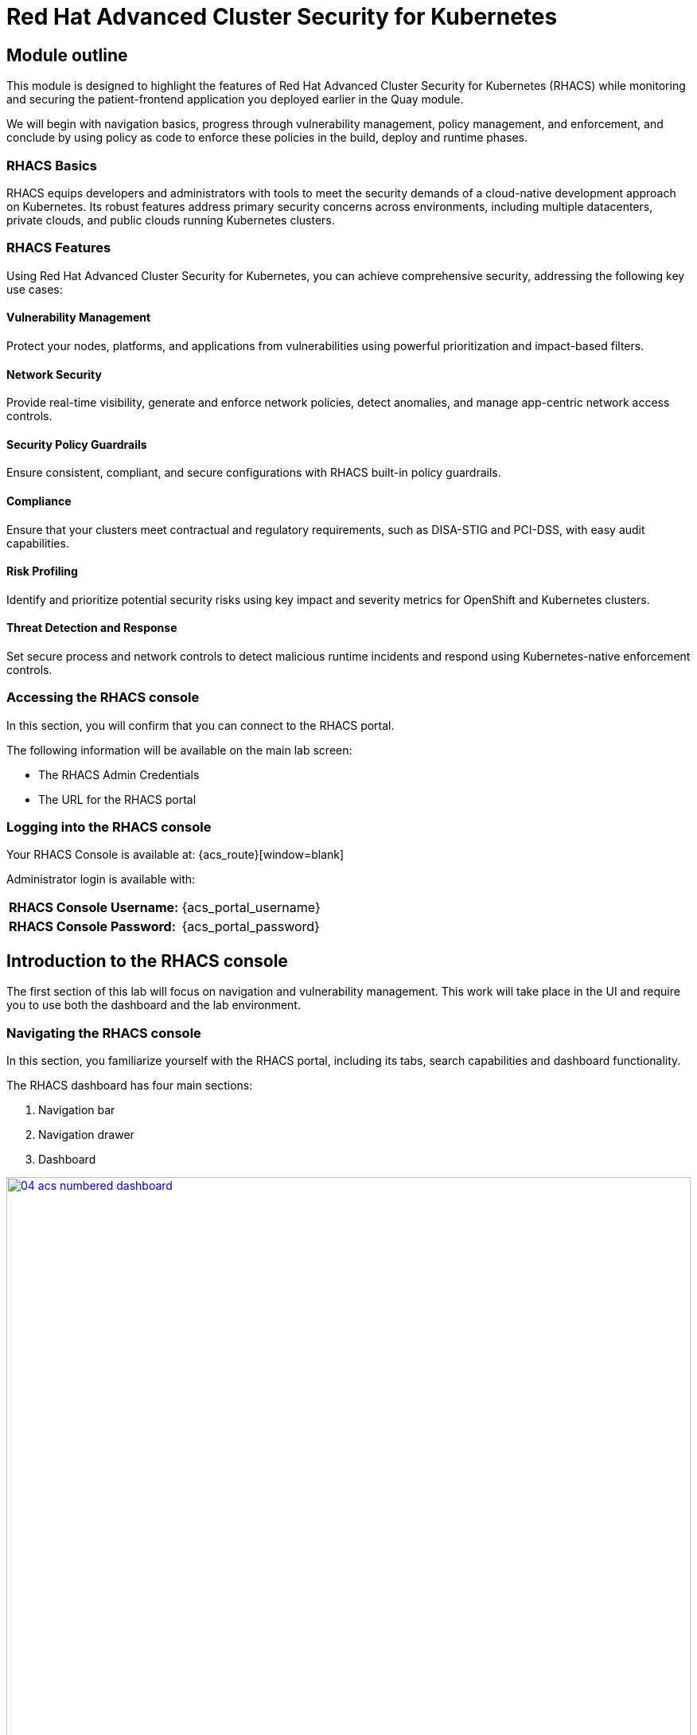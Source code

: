 = Red Hat Advanced Cluster Security for Kubernetes

[[outline]]

== Module outline

This module is designed to highlight the features of Red Hat Advanced Cluster Security for Kubernetes (RHACS) while monitoring and securing the patient-frontend application you deployed earlier in the Quay module.

We will begin with navigation basics, progress through vulnerability management, policy management, and enforcement, and conclude by using policy as code to enforce these policies in the build, deploy and runtime phases.

=== RHACS Basics

RHACS equips developers and administrators with tools to meet the security demands of a cloud-native development approach on Kubernetes. Its robust features address primary security concerns across environments, including multiple datacenters, private clouds, and public clouds running Kubernetes clusters.

=== RHACS Features

Using Red Hat Advanced Cluster Security for Kubernetes, you can achieve comprehensive security, addressing the following key use cases:

==== Vulnerability Management

Protect your nodes, platforms, and applications from vulnerabilities using powerful prioritization and impact-based filters.

==== Network Security

Provide real-time visibility, generate and enforce network policies, detect anomalies, and manage app-centric network access controls.

==== Security Policy Guardrails

Ensure consistent, compliant, and secure configurations with RHACS built-in policy guardrails.

==== Compliance

Ensure that your clusters meet contractual and regulatory requirements, such as DISA-STIG and PCI-DSS, with easy audit capabilities.

==== Risk Profiling

Identify and prioritize potential security risks using key impact and severity metrics for OpenShift and Kubernetes clusters.

==== Threat Detection and Response

Set secure process and network controls to detect malicious runtime incidents and respond using Kubernetes-native enforcement controls.

[[console-access]]

=== Accessing the RHACS console

In this section, you will confirm that you can connect to the RHACS portal.

The following information will be available on the main lab screen:

- The RHACS Admin Credentials
- The URL for the RHACS portal

=== Logging into the RHACS console

Your RHACS Console is available at: {acs_route}[window=blank]

Administrator login is available with:

[cols="1,1"]
|===
*RHACS Console Username:* | {acs_portal_username} |
*RHACS Console Password:* | {acs_portal_password} |
|===

[[acs-nav]]

== Introduction to the RHACS console

The first section of this lab will focus on navigation and vulnerability management. This work will take place in the UI and require you to use both the dashboard and the lab environment.

=== Navigating the RHACS console

In this section, you familiarize yourself with the RHACS portal, including its tabs, search capabilities and dashboard functionality.

The RHACS dashboard has four main sections:

. Navigation bar
. Navigation drawer
. Dashboard

image::04-acs-numbered-dashboard.png[link=self, window=blank, width=100%, Numbered Dashboard]

=== Navigation bar

The top bar contains the following functionality: 

- Global search 
- Command-line tools 
- Cluster health 
- Documentation 
- API reference guide
- Enable dark/light Mode 
- Logged-in user account

=== 1. Global Search

The ability to instantly find resources is essential to safeguard your cluster. Utilize the RHACS search feature to find relevant resources faster.

For example, you can use it to find deployments exposed to a newly published CVE or all deployments with external network exposure.

A search query consists of two parts:

- An attribute that identifies the resource type you want to search for.
- A search term that finds the matching resource.

For example, to find all violations in the *patient-frontend* deployment, the search query is *Deployment:patient-frontend*.

In this search query, Deployment is the attribute, and patient-frontend is the search term.

NOTE: The search field in RHACS requires each attribute to be entered fully as a search term. Enter your first attribute, and hit the <tab> key to move along to the following attribute you would like to enter. Results will appear once they match the entered query.

*Procedure*

. Click on the search bar 

image::04-acs-search.png[link=self, window=blank, width=100%]

[start=2]

. Enter "Deployment" + "patient-frontend" in the search bar

image::04-acs-search-patient-frontend.png[link=self, window=blank, width=100%]

NOTE: RHACS maintains a library of searchable assets to help you search faster, they will appear in a drop-down list, and you can click on them to enter them as well. If a specific CVE or deployment cannot be found, please confirm the spelling of the asset name or that it is correctly deployed in the cluster. 

==== Common search queries

Here are some common search queries you can try in the RHACS search bar if you’d like to test its functionality.

|============
|Query|Example|Purpose
|CVE:<CVE_number>|CVE:CVE-2018-11776|Finding deployments that are affected by a specific CVE
|Privileged:<true_or_false>|Privileged:true|Finding privileged running deployments
|Exposure Level:<level>|Exposure Level:External|Finding deployments that have external network exposure
|============

image::04-acs-search-cve.png[link=self, window=blank, width=100%, Search Syntax]

NOTE: This is just a sample of the types of queries you can use to analyze your environment in RHACS. For additional examples of search queries, please see the RHACS documentation.

==== Local page filtering

You can use local page filtering from within all views in the RHACS portal. Local page filtering works similarly to the global search, but only relevant attributes are available. You can select the search bar to show all available attributes for a specific view.

=== 2. Navigation menu

image::04-acs-nav-01.png[link=self, window=blank, width=100%, Navigation Menu]

The left-hand navigation menu provides access to each of the security use cases, as well as product configuration to integrate RHACS with your existing tooling.

=== 3. Dashboard 

The Red Hat Advanced Cluster Security for Kubernetes (RHACS) Dashboard provides quick access to the data you need. It contains additional navigation shortcuts and actionable widgets that are easy to filter and customize so that you can focus on the data that matters most to you. You can view information about levels of risk in your environment, compliance status, policy violations, and common vulnerabilities and exposures (CVEs) in images.

image::04-acs-dashboard.png[link=self, window=blank, width=100%, Center Dashboard]

==== Navigating the main dashboard

The main dashboard is your place to look at the vulnerabilities, risk, compliance, and policy violations across your clusters and namespaces. This section addresses all of the functionality in the main dashboard to help you navigate it more effectively in the future.
The dashboard can be broken down into three main sections:

. The status bar
. The dashboard filter
. The actionable widgets

image::04-acs-dashboard-01.png[link=self, window=blank, width=100%, Three Dashboard Sections]

==== 1. The status bar

The status bar provides at-a-glance numerical counters for critical resources. The counters reflect what is visible with your current access scope, defined by the roles associated with your user profile. 

These counters are clickable, providing fast access to the desired list view pages as follows:

|============
|Counter|Destination
|Clusters|Platform Configuration -> Clusters
|Nodes|Configuration Management -> Applications & Infrastructure -> Nodes
|Violations|Violations Main Menu
|Deployments|Configuration Management -> Applications & Infrastructure -> Deployments
|Images|Vulnerability Management -> Dashboard -> Images
|Secrets|Configuration Management -> Applications & Infrastructure -> Secrets
|============

==== 2. The Dashboard filter 

The dashboard includes a top-level filter that applies simultaneously to all widgets. You can select clusters and one or more namespaces within selected clusters. Any change to the filter is immediately reflected by all widgets, limiting the data they present to the selected scope.

NOTE: The dashboard filter does not affect the status bar, and when no clusters or namespaces are selected, the view automatically switches to all.

image::04-acs-dashboard-02.png[link=self, window=blank, width=100%]

==== 3. Actionable widgets

If you have time, adjust the dashboard filtering options and widgets to hone the filtering capabilities.

With these widgets, you can customize the information displayed on the dashboard by default in order to find the items that you consider most important to your deployments and your business' security.

[[vuln-mgmt]]

=== RHACS Vulnerability Scanner

Red Hat Advanced Cluster Security for Kubernetes (RHACS) introduced Scanner V4 in version 4.4 as a Technology Preview to enhance container image vulnerability scanning. Built on ClairCore (the engine behind Clair v4), it offers better accuracy and broader support for programming languages and operating systems.

RHACS scans Go binaries, including dependencies from go.mod Supports Java (JAR/WAR/EAR), JavaScript (Node.js/npm), Python (egg and wheel), and Ruby (gem). RHACS adds support for Amazon Linux 2023, Alpine Linux 3.19, SUSE Linux Enterprise Server (SLES) 15, openSUSE Leap 15.1, Photon OS, and Oracle Linux.

For more information, take a look at the https://docs.openshift.com/acs/4.6/operating/examine-images-for-vulnerabilities.html[RHACS Scanner V4 documentation].


== The Vulnerability Management dashboard

Let us continue by looking at our primary use case for RHACS that is the Vulnerability Management features and dashboard, a familiar topic for most security teams.

NOTE: For the following section, please note that the order in which the images appear or the number of components affected may vary depending on versions and other applications running in the cluster.

=== Vulnerability Management - Workload CVE

The Vulnerability Management tab in RHACS has seen significant improvements over the past year. It now focuses on categorizing vulnerabilities by workload, enabling scans for RHEL CoreOS, node-level issues, and correlating them with platform and application vulnerabilities. This helps security teams identify the software layer where the issue exists and the right team to address it.

More critical than fixing individual vulnerabilities is establishing a process to keep container images updated and prevent serious, fixable vulnerabilities from advancing through the pipeline. 

image::04-workload-1.png[link=self, window=blank, width=100%]

The *Workload CVE dashboard* shows hundreds of vulnerabilities, over 200 images, and 300+ deployments because multiple images are used across different deployments.

NOTE: The numbers may be different in your environments. 

Now it's time to find the same *patient-frontend* application and do some dissecting.

.Procedure

. Click the *Vulnerability Management -> Workload CVEs* tab
. Click the dropdown and select deployment.

image::04-workload-2.png[link=self, window=blank, width=100%]

[start=2]
. Click the second dropdown and select name.

image::04-workload-3.png[link=self, window=blank, width=100%]

[start=2]
. Then, filter for the *frontend* deployment.

image::04-workload-4.png[link=self, window=blank, width=100%]

You will notice that an extra filter was added to the default filters, showing only the single deployment that the "Developer" built in the Quay module.

[start=3]
. Click the *CVE* tab

image::04-workload-5.png[link=self, window=blank, width=100%]

From here you can analyze the vulnerabilites that the devoplers have introduced into the environment. 

====
CVE-2017-18342 & CVE-2020-14343 both are critical and are specific to the PyYAML package. This package is a high impact fix for the developers to focus on. 
====

image::04-workload-6.png[link=self, window=blank, width=100%]

IMPORTANT: Container OS age and the age of its components are a massive correlating factor to the number of vulnerabilites present. Speed is security when it comes to containers. 

[start=4]
. Click the *CVE-2020-14343* blue link.

image::04-workload-7.png[link=self, window=blank, width=100%]

If you're focused on a specific vulnerability, it's very helpful to see all the components it affects. With this dashboard we can see that our response to this vulnerability needs to be targeted, we should reach out directly to the development team that needs that PyYAML package.


IMPORTANT: As a security team our next step is to inform the development team about these vulnerabilities. Luckily, they should have already seen these issues in Quay. 

=== Vulnerability reporting

Internal vulnerability reporting improves software security by helping teams fix issues early, lowering the risk of breaches and failures. It promotes a security-focused mindset and ensures critical vulnerabilities are prioritized and resolved quickly, resulting in a more reliable product and increased user trust.

In the next part of the module, you will create a vulnerability report for the frontend application that would be sent to the developer team.

.Procedure

. Let's start by clicking on the *Vulnerability Reporting* tab. 

image::04-vr-1.png[link=self, window=blank, width=100%]

[start=2]
. Click the *Create report* button.

image::04-vr-2.png[link=self, window=blank, width=100%]

You will see that creating a report is a three step process. It requires you to configure the report parameters and the delivery destination, and then you have to review and create your report.

The configurable parameters are the following:

- Report name
- Report description
- CVE severity
- CVE status
- Image type
- CVEs discovered since (with a date)
- And a Report scope.

[start=3]
. Fill out the information specific to the frontend deployment of the patient-portal.

- Report name: frontend-vulnerability-report
- Report description (Optional)
- CVE severity: Critical + Important
- CVE status: Fixable + Unfixable
- Image type: Deployed + Watched
- CVEs discovered since: All time (It's been a short lab :) )
- Include NVD CVSS

image::04-vr-3.png[link=self, window=blank, width=100%]

====
You now have a vulnerability report but you haven't targeted it to the frontend deployment. That's what collections are for.
====

[start=4]
. Click on the "Select a collection" dropdown then select *Create collection*.

image::04-vr-4.png[link=self, window=blank, width=100%]

[start=5]
. When you are done, select the *Select a collection* dropdown
. Click *Create Collection*

image::04-vr-4.png[link=self, window=blank, width=100%]

You can create collection rules by deployment, namespace and cluster. The collections are setup this way so that you can easily attach policies, vulnerability reports and notifications by the logical groupings of your organization. 

Since we want to target only a single deployment, let's add the Deployment and Namespace specific to the frontend deployment.

[start=6]
. Give the collection a name. (ex: frontend)
. Click the dropdown and select *Deployments with names matching* then enter *frontend*

image::04-vr-5.png[link=self, window=blank, width=100%]

[start=8]
. Do the same with the namespace rule. Select *Namespace with names matching* then enter *patient-portal*

====
If you do this correctly the frontend deployment you are targeting should never disappear from the "collection results" information on the right of the screen.
====

image::04-vr-6.png[link=self, window=blank, width=100%]

[start=9]
. Review the collection
. Scroll down and hit *Save*
. Click *Next* once you are back in the *Configure report parameters* tab


Next, create an example email notifier that will send an email every Monday to remind the frontend team about the vulnerabilities in the deployment.

====
This notifier will not work but will show you what is possible with RHACS.
====

[start=12]
. Click *Add delivery destination -> Create email notifier* and enter the following

Integration name: frontend-example
Email server: smtp.example.com:465
Click *Enable unauthenticated SMTP*
From: security team
Sender: rhacs@demo.com
Default recipient: frontend@fix-this.com

image::04-vr-8.png[link=self, window=blank, width=100%]

NOTE: Don't worry if you don't want to enable the notification. The exercise is about going through the workflow. 

[start=12]
. Select a frequency. For example, weekly on Monday.
. Hit *Next*
. Review your masterpiece and click *Create*

image::https://media1.giphy.com/media/v1.Y2lkPTc5MGI3NjExOWJ0ZWRjZ3g0OTUyOGE5MDVhdDgyZzVhczcwNGdpbWxibzBhejZzMyZlcD12MV9pbnRlcm5hbF9naWZfYnlfaWQmY3Q9Zw/VdiQKDAguhDSi37gn1/giphy.gif[itsalive]

However, you don't have to wait until Monday to view the report.

[start=15]
. Click the vertical ellipses on the right side of the UI and click *Generate Download*

image::04-vr-9.png[link=self, window=blank, width=100%]

[start=16]
. Download the report and take a look if you have the time.

Awesome!

Now that the development team is getting weekly reports about their vulnerabilities it's time to create some guardrails for the applications behavior. 

== Policy Management

RHACS includes built-in policies to detect attacker activities like gaining access, maintaining presence, lateral movement, and data exfiltration. Its continuous runtime monitoring observes container activity and enforces appropriate responses. RHACS goes further by leveraging containers' ephemeral and immutable nature to improve security proactively.

We use runtime incidents and vulnerabilities as opportunities to enhance security by defining policies and enforcing them early in the CI/CD process.

In the next section, you'll focus on identifying and enforcing a runtime policy. For this example, you'll stop the alpine package manager from running in our frontend application. Specifically, you'll ensure the frontend container never triggers updates while in our clusters.

[[runtime-enforce]]

== Runtime policy enforcement

RHACS monitors container processes and collects data to help you create policies that block unwanted behaviors. This data can also be used to build baseline policy configurations for further refinement.

Package managers like apt (Ubuntu), apk (Alpine), or yum/dnf (Red Hat) are tools for managing software on Linux systems. While essential for managing virtual machines, using them in running containers violates the immutable nature of container operations.

This policy shows how RHACS detects and prevents runtime violations by using Linux kernel instrumentation to identify running processes and OpenShift® to terminate pods as enforcement. OpenShift enforcement is preferable to rules applied directly to containers or container engines, as it ensures consistency with OpenShift's maintained state.

By terminating the container upon detecting runtime policy violations, you not only enforce the immutable principle but also stop an attack before it progresses further.

*Procedure*

. On the left-hand side of the application, click the *Platform Configuration* tab and select *Policy Management*.

image::04-acs-policy-00.png[link=self, window=blank, width=100%, Policy Management Dashboard]

[start=2]

. Filter through the policies to find *Alpine Linux Package Manager Execution* or use the search bar to select *Policy* then *Alpine Linux Package Manager Execution*.

image::04-acs-policy-01.png[link=self, window=blank, width=100%, Policy Management Search]

[start=3]

. Once you have found the policy *Alpine Linux Package Manager Execution* click on the three dots then click *Clone policy*.

image::04-acs-policy-02.png[link=self, window=blank, width=100%]

NOTE: This is a system policy. If you change a system policy they get reset upon the next release. It is always best practice to clone such policies. 

[start=4]

. Give the policy a new name: *Alpine Linux Package Manager Execution - Enforce*

image::04-acs-policy-03.png[link=self, window=blank, width=100%]

[start=5]

. Click *Next*

image::04-acs-policy-04.png[link=self, window=blank, width=100%]

[start=6]

. The lifecycle stages don't need to be changed so click *Next*
. The *rules* don't need to be changed either since we are already targeting the *apk* process. Click *Next*

image::04-acs-policy-05.png[link=self, window=blank, width=100%]

====
The Policy behavior section allows you to exclude specific deployments from this policy. Some RHACS users have golden applications that they always want excluded from enforcement policies. This would be where you add those exceptions. 
====

[start=8]
. Click *Next*
. In the *Policy behavior -> Actions* tab select *inform and enforce* 
. Enable runtime enforcement by clicking the *inform and enforce* button.
. Configure enforcement behavior by selecting *Enforce at Runtime*.
. Click *Next*

image::04-acs-policy-06.png[link=self, window=blank, width=100%, Enforce Runtime Policy]

[start=13]

. Review the policy changes
. Click *Save*

IMPORTANT: Make sure to save the policy changes! If you do not save the policy, the process will not be blocked!

=== Testing the runtime policy

Next, we will use tmux to watch OpenShift events while running the test so you can see how RHACS enforces the policy at runtime.

*Procedure*
[start=1]

. start tmux with two panes:

[source,sh,role=execute]
----
tmux new-session \; split-window -v \; attach
----

[start=2]

. Next, run a watch on OpenShift events in the first shell pane:

[source,sh,role=execute]
----
oc get events -n patient-portal -w
----

[start=3]

. Press *Ctrlb, o* to switch to the next pane. (Ctrlb THEN o)
. Exec into our *patient-frontend* application by getting the pod details and adding them to the following command.

[source,sh,role=execute]
----
POD=$(oc get pod -n patient-portal -l app=frontend -o jsonpath="{.items[0].metadata.name}")
oc exec -n patient-portal $POD -i --tty -- /bin/sh
----

*Sample output*
[source,bash]
----
[demo-user@bastion ~]$ POD=$(oc get pod -n patient-portal -l app=frontend -o jsonpath="{.items[0].metadata.name}") 
oc exec -n patient-portal $POD -i --tty -- /bin/sh
/home/fritz $ 
----

NOTE: If you see */home/fritz $* you've confirmed you have a shell and access to the frontend application.

[start=5]
. Run the alpine package manager in this shell:

[source,sh,role=execute]
----
apk update
----

. Examine the output and expect to see that the package manager attempts to perform an update operation:

[source,texinfo,subs="attributes"]
----
/home/fritz $ apk update
ERROR: Unable to lock database: Permission denied
ERROR: Failed to open apk database: Permission denied
/home/fritz $ command terminated with exit code 137
[demo-user@bastion ~]$ 
----

[start=6]
. Examine the oc get events tmux pane (The pane on the bottom), and note that it shows that RHACS detected the package manager invocation and deleted the pod:

[source,texinfo,subs="attributes"]
----
^C^C[demo-user@bastion ~]$ oc get events -n patient-portal -w
LAST SEEN   TYPE      REASON                 OBJECT                           MESSAGE
50s         Normal    Killing                pod/frontend-8667d5c56b-f9fcj    Stopping container frontend
50s         Normal    Scheduled              pod/frontend-8667d5c56b-s6dph    Successfully assigned patient-portal/frontend-8667d5c56b-s6dph to ip-10-0-61-109.us-east-2.compute.internal
49s         Normal    AddedInterface         pod/frontend-8667d5c56b-s6dph    Add eth0 [10.131.0.167/23] from ovn-kubernetes
49s         Normal    Pulling                pod/frontend-8667d5c56b-s6dph    Pulling image "quay-czscm.apps.cluster-czscm.czscm.sandbox478.opentlc.com/quayadmin/frontend:0.1"
49s         Normal    Pulled                 pod/frontend-8667d5c56b-s6dph    Successfully pulled image "quay-czscm.apps.cluster-czscm.czscm.sandbox478.opentlc.com/quayadmin/frontend:0.1" in 46ms (46ms including waiting). Image size: 117738460 bytes.
49s         Normal    Created                pod/frontend-8667d5c56b-s6dph    Created container frontend
49s         Normal    Started                pod/frontend-8667d5c56b-s6dph    Started container frontend
50s         Normal    SuccessfulCreate       replicaset/frontend-8667d5c56b   Created pod: frontend-8667d5c56b-s6dph
50s         Warning   StackRox enforcement   deployment/frontend              A pod (frontend-8667d5c56b-f9fcj) violated StackRox policy "Alpine Linux Package Manager Execution - Enforce" and was killed
----

NOTE: After a few seconds, you can see the pod is deleted and recreated. In your tmux shell pane, note that your shell session has terminated and that you are returned to the Bastion VM command line.

[start=7]

. Type exit in the terminal, use ctrl+c to stop the 'watch' command, and type exit one more time to get back to the default terminal.

Congrats! You have successfully stopped yourself from downloading malicious packages! However, the security investigative process continues, as you have now raised a flag that must be triaged! We will triage our violations after we look at deploy time policies.

[[deploy-enforce]]

== Introduction to *Deploy-Time & Build-time* policy enforcement

=== Deploy-Time policy enforcement

Deploy-time policies enforce configuration controls within the cluster and during the CI/CD process to prevent misconfigurations before deployment. In this example, we'll ensure the Ubuntu Package Manager never makes it into the default namespace.

RHACS provides two ways to enforce deploy-time policies:

1. With Admission Controller Enabled (Listen and Enforce Mode). RHACS rejects deployments that violate policy before they are created.
Without Admission Controller Enabled:

2. RHACS scales the pod replicas to zero, effectively preventing the deployment from running. 

In the next example, we’ll configure a Deploy-Time policy to block the frontend application from deploying into the patient-portal namespace if the image contains the alpine package manager.

=== Build-Time policy enforcement

Build-time policies in RHACS help prevent misconfigurations or vulnerabilities from being introduced during the build process, before deployment even occurs. These policies are focused on ensuring that the code and images being built meet security and configuration standards.

RHACS provides two ways to enforce build-time policies:

With Build Scanning Enabled (Enforce Mode): RHACS scans the container image for vulnerabilities or policy violations during the build process. If any issues are detected, the build is rejected, preventing the image from being pushed to the registry.

Without Build Scanning Enabled: RHACS allows the image to be built, but after scanning, it marks the image as non-compliant and provides a warning. The image can still be pushed to the registry, but it’s flagged for review before deployment.

== Prevent the Alpine Package Manager in the frontend image from being deployed

*Procedure*

. Navigate to *Platform Configuration → Policy Management*.

. On the *Policy Management* page, type *Policy* then *alpine* into the filter bar at the top.

NOTE: This time we are going to edit a different policy. Specifically related to the *Build & Deploy* phases.

image::04-acs-deploy.png[link=self, window=blank, width=100%]

[start=3]

. Click on the *Alpine Linux Package Manager (apk) in Image* options (The three dots on the right side of the screen) and select *Clone policy*

IMPORTANT: Make sure to *CLONE* the policy

image::04-acs-deploy-1.png[link=self, window=blank, width=100%]

[start=4]

. Give the policy a new name. For example: *Alpine Linux Package Manager (apk) in Image - Build and Deploy - Enforce*

IMPORTANT: Since this is a "Build and Deploy" lifecycle policy, when you begin enforcing the policy it will be enforce in BOTH lifecycle phases. You will enable enforcement in both to save time since the next section will review the build phase of 

[start=5]

Now, we want to target the frontend deployment by it's namespace

. Click on the *Policy behavior -> Scope* tab.
. Click on *Add inclusion scope*.
. Select *Cluster=Production* & *Namespace=patient-portal* & *app=frontend*

image::04-acs-deploy-2.png[link=self, window=blank, width=100%]

[start=8]

. Next, head to *Policy behavior -> Actions*.
. Update the policy to *inform and enforce*

image::04-acs-deploy-3.png[link=self, window=blank, width=100%]

[start=10]

. Lastly, go to the *Review Policy* tab

Your policy should look like this,

image::04-acs-deploy-4.png[link=self, window=blank, width=100%]

NOTE: There is a preview tab on the right side of the page that will show you all of the affected applications with the introduction of this policy. Because you targeted the frontend app specifically you will only see that container. 

[start=11]
. Click Save

image::04-acs-deploy-5.png[link=self, window=blank, width=100%]


Congrats! You're now enforcing at runtime and deploy time. In the last step in this module. We will review

=== Enforcement

Let's go through what the developer will now see when building and redeploying the frontend application.

Procedure

. Tag and push the updated image to the Quay registry.

[source,sh,subs="attributes",role=execute]
----
podman tag $QUAY_URL/$QUAY_USER/frontend:0.1 $QUAY_URL/$QUAY_USER/frontend:0.2
podman push $QUAY_URL/$QUAY_USER/frontend:0.2
----

[start=2]
. Perform an image security scan using roxctl to check for policy violations.

[source,sh,subs="attributes",role=execute]
----
roxctl -e $ROX_CENTRAL_ADDRESS:443 image check --image $QUAY_URL/$QUAY_USER/frontend:0.2
----

[start=3]
. Review the output of the scan to identify any security policy violations.

[.console-output]
[source,bash,subs="+macros,+attributes"]
----
+--------------------------------+----------+--------------+--------------------------------+--------------------------------+--------------------------------+
|  Alpine Linux Package Manager  |   LOW    |      -       | Alert on deployments with the  |   - Image includes component   |      Run apk --purge del      |
|         (apk) in Image         |          |              |  Alpine Linux package manager  |      'apk-tools' (version      | apk-tools in the image build  |
|                                |          |              |         (apk) present          |           2.14.6-r2)           |   for production containers.   |
+--------------------------------+----------+--------------+--------------------------------+--------------------------------+--------------------------------+
WARN:   A total of 3 policies have been violated
ERROR:  failed policies found: 2 policies violated that are failing the check
ERROR:  Policy "Fixable Severity at least Important" - Possible remediation: "Use your package manager to update to a fixed version in future builds or speak with your security team to mitigate the vulnerabilities."
ERROR:  Policy "Alpine Linux Package Manager (apk) in Image - Enforce Build and Deploy" - Possible remediation: "Run apk --purge del apk-tools in the image build for production containers."
ERROR:  checking image failed: failed policies found: 2 policies violated that are failing the check
----

[start=4]
. Update the frontend deployment manifest with the new image and apply the changes.

[source,sh,subs="attributes",role=execute]
----
sed -i "s|image: .*|image: ${QUAY_URL}/${QUAY_USER}/frontend:0.2|" $TUTORIAL_HOME/skupper-demo/frontend.yml
oc apply -f $TUTORIAL_HOME/skupper-demo/frontend.yml
----

[start=5]
. Observe the deployment error due to policy enforcement.

[.console-output]
[source,bash,subs="+macros,+attributes"]
----
Resource: "apps/v1, Resource=deployments", GroupVersionKind: "apps/v1, Kind=Deployment"
Name: "frontend", Namespace: "patient-portal"
for: "/home/demo-user/demo-apps/skupper-demo/frontend.yml": error when patching "/home/demo-user/demo-apps/skupper-demo/frontend.yml": admission webhook "policyeval.stackrox.io" denied the request:
The attempted operation violated 1 enforced policy, described below:

Policy: Alpine Linux Package Manager (apk) in Image - Enforce Build and Deploy

Description:
➛ Alert on deployments with the Alpine Linux package manager (apk) present

Rationale:
➛ Package managers make it easier for attackers to use compromised containers,
since they can easily add software.

Remediation:
➛ Run apk --purge del apk-tools in the image build for production containers.

Violations:

Container 'frontend' includes component 'apk-tools' (version 2.14.6-r2)

In case of emergency, add the annotation {"admission.stackrox.io/break-glass": "ticket-1234"} to your deployment with an updated ticket number
----

== Report and Resolve Violations

In this section, you will resolve a few of the issues that we have created.

*Procedure*

. Navigate to the Violations page.
. Filter by the policy violation Policy - Name - r/apk OR by the most recent policy violations. You will see a policy violation that has been enforced.
. Click the most recent violation and explore the list of the violation events.

image::04-acs-violations.png[link=self, window=blank, width=100%, Violations Menu]

If configured, each violation record is pushed to a Security Information and Event Management (SIEM) integration and is available to be retrieved via the API. The forensic data shown in the UI is recorded, including the timestamp, process user IDs, process arguments, process ancestors, and enforcement action.

IMPORTANT: You must resolve the issue before it can be marked as resolved.

[start=4]
. Remove the deployment that violates the policy.

[source,sh,subs="attributes",role=execute]
----
oc delete -f $TUTORIAL_HOME/skupper-demo/frontend.yml
----

[start=5]
. After addressing the issue, mark the violation as resolved.

image::04-acs-resolve.png[link=self, window=blank, width=100%]

== Implement Policy-as-Code in ACM with OpenShift GitOps

Your last task is to externally manage ACS policies through OpenShift GitOps. To make this easier, the policies from before have already been exported to a GitHub repository.

link:https://github.com/mfosterrox/skupper-security-demo/tree/main/PaC-custom-policies[PaC Custom Policies on GitHub]

*Procedure*

. Navigate to OpenShift GitOps: Go to the OpenShift Console and search for "OpenShift GitOps"
. Create a new GitOps Application: In the GitOps dashboard, click on "New Application" to create a new application.
. Configure the Application:
Name: Give the application a name, e.g., pac-custom-policies.
. Select the Argo server, "openshift-gitops"
. Hit "Next"
. Enter the URL of the GitHub repository containing the custom policies (https://github.com/mfosterrox/skupper-security-demo.git).
. Select "Main"
. Select "PaC-custom-policies"
. Enter the remote namespace of "stackrox"
. Make sure the "Replace resources instead of applying changes from the source repository" is selected.
. *Deploy application resources on clusters with all specified labels*
* Cluster sets: *default*
* Label: *local-cluster*
* Operator: *equals any of*
* Value: *true*

== Conclusion

In this lab, we used Red Hat Advanced Cluster Security for Kubernetes (RHACS) to identify potential security violations in your cluster through a central dashboard. You created both deploy-time and runtime policies to help prevent malicious activities from occurring.

This lab aimed to demonstrate the significant value RHACS and OpenShift Platform Plus provide in enhancing cluster security. Feel free to continue exploring the RHACS lab environment to deepen your understanding.

